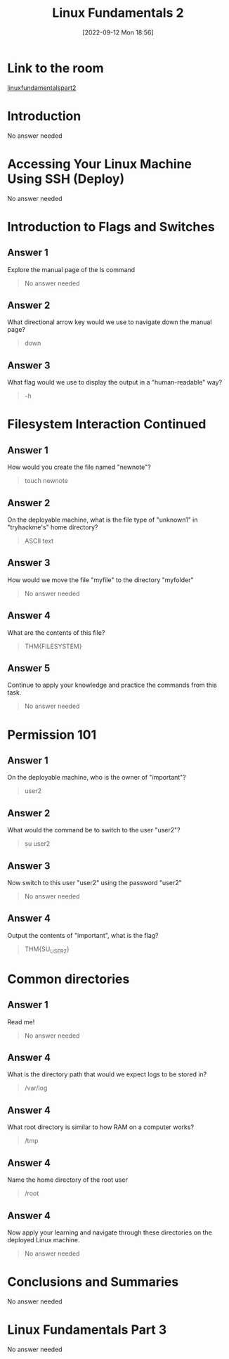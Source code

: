 #+title:      Linux Fundamentals 2
#+date:       [2022-09-12 Mon 18:56]
#+filetags:   :linux:room:tryhackme:
#+identifier: 20220912T185626

* Link to the room
[[https://tryhackme.com/room/linuxfundamentalspart2][linuxfundamentalspart2]]
* Introduction
No answer needed
* Accessing Your Linux Machine Using SSH (Deploy)
No answer needed
* Introduction to Flags and Switches
** Answer 1
Explore the manual page of the ls command
#+begin_quote
No answer needed
#+end_quote
** Answer 2
What directional arrow key would we use to navigate down the manual page?
#+begin_quote
down
#+end_quote
** Answer 3
What flag would we use to display the output in a "human-readable" way?
#+begin_quote
-h
#+end_quote
* Filesystem Interaction Continued
** Answer 1
How would you create the file named "newnote"?
#+begin_quote
touch newnote
#+end_quote
** Answer 2
On the deployable machine, what is the file type of "unknown1" in "tryhackme's" home directory?
#+begin_quote
ASCII text
#+end_quote
** Answer 3
How would we move the file "myfile" to the directory "myfolder"
#+begin_quote
No answer needed
#+end_quote
** Answer 4
What are the contents of this file?
#+begin_quote
THM{FILESYSTEM}
#+end_quote
** Answer 5
Continue to apply your knowledge and practice the commands from this task.
#+begin_quote
No answer needed
#+end_quote
* Permission 101
** Answer 1
On the deployable machine, who is the owner of "important"?
#+begin_quote
user2
#+end_quote
** Answer 2
What would the command be to switch to the user "user2"?
#+begin_quote
su user2
#+end_quote
** Answer 3
Now switch to this user "user2" using the password "user2"
#+begin_quote
No answer needed
#+end_quote
** Answer 4
Output the contents of "important", what is the flag?
#+begin_quote
THM{SU_USER2}
#+end_quote
* Common directories
** Answer 1
Read me!
#+begin_quote
No answer needed
#+end_quote
** Answer 4
What is the directory path that would we expect logs to be stored in?
#+begin_quote
/var/log
#+end_quote
** Answer 4
What root directory is similar to how RAM on a computer works?
#+begin_quote
/tmp
#+end_quote
** Answer 4
Name the home directory of the root user
#+begin_quote
/root
#+end_quote
** Answer 4
Now apply your learning and navigate through these directories on the deployed Linux machine.
#+begin_quote
No answer needed
#+end_quote
* Conclusions and Summaries
No answer needed
* Linux Fundamentals Part 3
No answer needed
